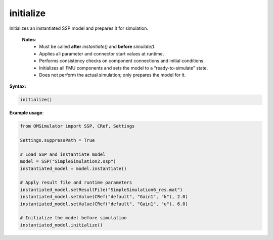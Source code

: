 initialize
----------

Initializes an instantiated SSP model and prepares it for simulation.

   **Notes**:
    * Must be called **after** `instantiate()` and **before** `simulate()`.
    * Applies all parameter and connector start values at runtime.
    * Performs consistency checks on component connections and initial conditions.
    * Initializes all FMU components and sets the model to a “ready-to-simulate” state.
    * Does not perform the actual simulation; only prepares the model for it.

**Syntax:**

.. code-block:: python

   initialize()

**Example usage**:

.. code-block:: python

   from OMSimulator import SSP, CRef, Settings

   Settings.suppressPath = True

   # Load SSP and instantiate model
   model = SSP("SimpleSimulation2.ssp")
   instantiated_model = model.instantiate()

   # Apply result file and runtime parameters
   instantiated_model.setResultFile("SimpleSimulation6_res.mat")
   instantiated_model.setValue(CRef("default", "Gain1", "k"), 2.0)
   instantiated_model.setValue(CRef("default", "Gain1", "u"), 6.0)

   # Initialize the model before simulation
   instantiated_model.initialize()
